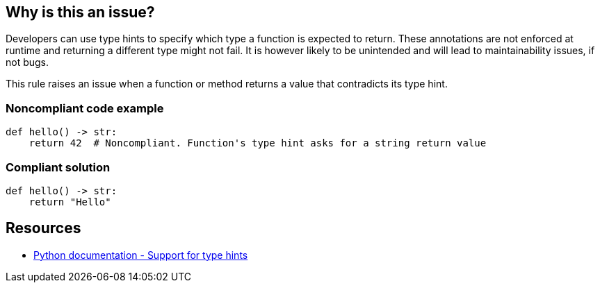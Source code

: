 == Why is this an issue?

Developers can use type hints to specify which type a function is expected to return. These annotations are not enforced at runtime and returning a different type might not fail. It is however likely to be unintended and will lead to maintainability issues, if not bugs.


This rule raises an issue when a function or method returns a value that contradicts its type hint.


=== Noncompliant code example

[source,python]
----
def hello() -> str:
    return 42  # Noncompliant. Function's type hint asks for a string return value
----


=== Compliant solution

[source,python]
----
def hello() -> str:
    return "Hello"
----


== Resources

* https://docs.python.org/3/library/typing.html[Python documentation - Support for type hints]

ifdef::env-github,rspecator-view[]

'''
== Implementation Specification
(visible only on this page)

=== Message

*Return a "XXX" instead of a "YYY" or update function "ZZZ" type hint.


=== Highlighting

* If the function returns the wrong type:
** Primary: The return statement
**  Secondaries: 1. the function name, 2. The type hint
* If the function might terminate without reaching a return statement:
** Primary Location: The function name
** Secondary: the type hint


endif::env-github,rspecator-view[]
